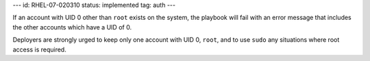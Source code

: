 ---
id: RHEL-07-020310
status: implemented
tag: auth
---

If an account with UID 0 other than ``root`` exists on the system, the playbook
will fail with an error message that includes the other accounts which have a
UID of 0.

Deployers are strongly urged to keep only one account with UID 0, ``root``, and
to use ``sudo`` any situations where root access is required.
